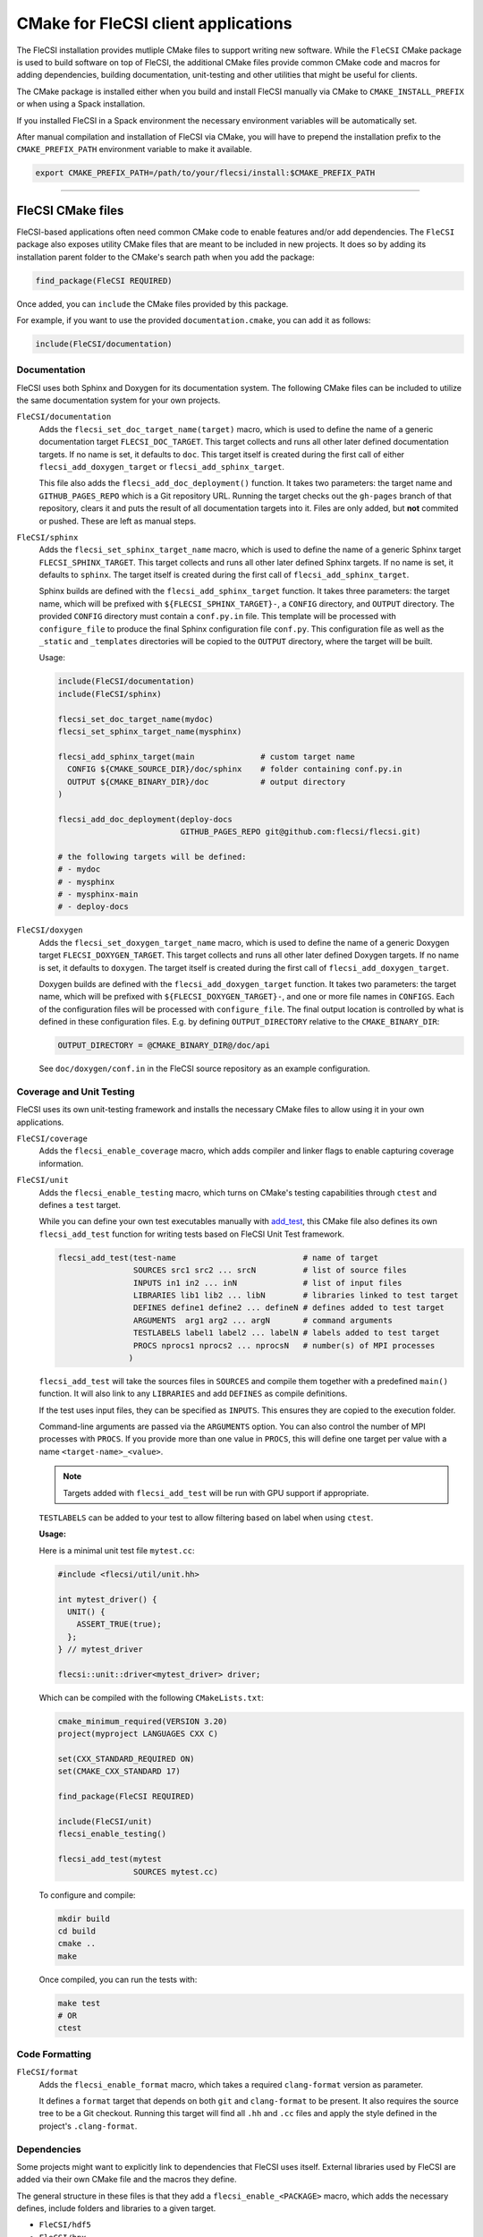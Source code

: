 CMake for FleCSI client applications
####################################

The FleCSI installation provides mutliple CMake files to support
writing new software.  While the ``FleCSI`` CMake package is used to
build software on top of FleCSI, the additional CMake files
provide common CMake code and macros for adding dependencies, building
documentation, unit-testing and other utilities that might be useful
for clients.

The CMake package is installed either when you build and install
FleCSI manually via CMake to ``CMAKE_INSTALL_PREFIX`` or when using a
Spack installation.

If you installed FleCSI in a Spack environment the necessary
environment variables will be automatically set.

After manual compilation and installation of FleCSI via CMake, you will
have to prepend the installation prefix to the ``CMAKE_PREFIX_PATH``
environment variable to make it available.

.. code-block:: bash

   export CMAKE_PREFIX_PATH=/path/to/your/flecsi/install:$CMAKE_PREFIX_PATH

---------------------------------------------------------------------------

FleCSI CMake files
==================

FleCSI-based applications often need common CMake code to enable
features and/or add dependencies. The ``FleCSI`` package also exposes
utility CMake files that are meant to be included in new projects. It
does so by adding its installation parent folder to the CMake's search
path when you add the package:

.. code-block:: cmake

   find_package(FleCSI REQUIRED)

Once added, you can ``include`` the CMake files provided by this
package.

For example, if you want to use the provided ``documentation.cmake``,
you can add it as follows:

.. code-block:: cmake

   include(FleCSI/documentation)

Documentation
-------------

FleCSI uses both Sphinx and Doxygen for its documentation system. The
following CMake files can be included to utilize the same
documentation system for your own projects.

``FleCSI/documentation``
   Adds the ``flecsi_set_doc_target_name(target)`` macro, which is
   used to define the name of a generic documentation target
   ``FLECSI_DOC_TARGET``. This target collects and runs all other
   later defined documentation targets. If no name is set, it defaults
   to ``doc``.  This target itself is created during the first call of
   either ``flecsi_add_doxygen_target`` or
   ``flecsi_add_sphinx_target``.

   This file also adds the ``flecsi_add_doc_deployment()`` function.
   It takes two parameters: the target name and ``GITHUB_PAGES_REPO``
   which is a Git repository URL. Running the target checks out the
   ``gh-pages`` branch of that repository, clears it and puts the
   result of all documentation targets into it.  Files are only added,
   but **not** commited or pushed. These are left as manual steps.

``FleCSI/sphinx``
  Adds the ``flecsi_set_sphinx_target_name`` macro, which is used to
  define the name of a generic Sphinx target ``FLECSI_SPHINX_TARGET``.
  This target collects and runs all other later defined Sphinx
  targets. If no name is set, it defaults to ``sphinx``. The target
  itself is created during the first call of
  ``flecsi_add_sphinx_target``.

  Sphinx builds are defined with the ``flecsi_add_sphinx_target``
  function. It takes three parameters: the target name, which will be
  prefixed with ``${FLECSI_SPHINX_TARGET}-``, a ``CONFIG`` directory, and
  ``OUTPUT`` directory. The provided ``CONFIG`` directory must contain
  a ``conf.py.in`` file. This template will be processed with
  ``configure_file`` to produce the final Sphinx configuration file
  ``conf.py``. This configuration file as well as the ``_static`` and
  ``_templates`` directories will be copied to the ``OUTPUT``
  directory, where the target will be built.

  Usage:

  .. code-block:: cmake

     include(FleCSI/documentation)
     include(FleCSI/sphinx)

     flecsi_set_doc_target_name(mydoc)
     flecsi_set_sphinx_target_name(mysphinx)

     flecsi_add_sphinx_target(main              # custom target name
       CONFIG ${CMAKE_SOURCE_DIR}/doc/sphinx    # folder containing conf.py.in
       OUTPUT ${CMAKE_BINARY_DIR}/doc           # output directory
     )

     flecsi_add_doc_deployment(deploy-docs
                               GITHUB_PAGES_REPO git@github.com:flecsi/flecsi.git)

     # the following targets will be defined:
     # - mydoc
     # - mysphinx
     # - mysphinx-main
     # - deploy-docs

``FleCSI/doxygen``
  Adds the ``flecsi_set_doxygen_target_name`` macro, which is used to
  define the name of a generic Doxygen target
  ``FLECSI_DOXYGEN_TARGET``. This target collects and runs all other
  later defined Doxygen targets. If no name is set, it defaults to
  ``doxygen``. The target itself is created during the first call of
  ``flecsi_add_doxygen_target``.

  Doxygen builds are defined with the ``flecsi_add_doxygen_target``
  function.  It takes two parameters: the target name, which will be
  prefixed with ``${FLECSI_DOXYGEN_TARGET}-``, and one or more file names in
  ``CONFIGS``. Each of the configuration files will be processed with
  ``configure_file``. The final output location is controlled by what
  is defined in these configuration files. E.g. by defining
  ``OUTPUT_DIRECTORY`` relative to the ``CMAKE_BINARY_DIR``:

  .. code-block:: ini

     OUTPUT_DIRECTORY = @CMAKE_BINARY_DIR@/doc/api

  See ``doc/doxygen/conf.in`` in the FleCSI source repository as an
  example configuration.

Coverage and Unit Testing
-------------------------

FleCSI uses its own unit-testing framework and installs the necessary
CMake files to allow using it in your own applications.

``FleCSI/coverage``
  Adds the ``flecsi_enable_coverage`` macro, which adds compiler and
  linker flags to enable capturing coverage information.

``FleCSI/unit``
  Adds the ``flecsi_enable_testing`` macro, which turns on CMake's
  testing capabilities through ``ctest`` and defines a ``test``
  target.

  While you can define your own test executables manually with
  `add_test
  <https://cmake.org/cmake/help/latest/command/add_test.html>`_, this
  CMake file also defines its own ``flecsi_add_test`` function for
  writing tests based on FleCSI Unit Test framework.

  .. code-block:: cmake

     flecsi_add_test(test-name                           # name of target
                     SOURCES src1 src2 ... srcN          # list of source files
	             INPUTS in1 in2 ... inN              # list of input files
	             LIBRARIES lib1 lib2 ... libN        # libraries linked to test target
	             DEFINES define1 define2 ... defineN # defines added to test target
	             ARGUMENTS  arg1 arg2 ... argN       # command arguments
	             TESTLABELS label1 label2 ... labelN # labels added to test target
	             PROCS nprocs1 nprocs2 ... nprocsN   # number(s) of MPI processes
	            )

  ``flecsi_add_test`` will take the sources files in ``SOURCES`` and
  compile them together with a predefined ``main()`` function. It will
  also link to any ``LIBRARIES`` and add ``DEFINES`` as compile
  definitions.

  If the test uses input files, they can be specified as
  ``INPUTS``. This ensures they are copied to the execution folder.

  Command-line arguments are passed via the ``ARGUMENTS`` option. You
  can also control the number of MPI processes with ``PROCS``. If you
  provide more than one value in ``PROCS``, this will define one
  target per value with a name ``<target-name>_<value>``.

  .. note::

     Targets added with ``flecsi_add_test`` will be run with GPU
     support if appropriate.


  ``TESTLABELS`` can be added to your test to allow filtering based on
  label when using ``ctest``.

  **Usage:**

  Here is a minimal unit test file ``mytest.cc``:

  .. code-block:: cpp

     #include <flecsi/util/unit.hh>

     int mytest_driver() {
       UNIT() {
         ASSERT_TRUE(true);
       };
     } // mytest_driver

     flecsi::unit::driver<mytest_driver> driver;

  Which can be compiled with the following ``CMakeLists.txt``:

  .. code-block:: cmake

     cmake_minimum_required(VERSION 3.20)
     project(myproject LANGUAGES CXX C)

     set(CXX_STANDARD_REQUIRED ON)
     set(CMAKE_CXX_STANDARD 17)

     find_package(FleCSI REQUIRED)

     include(FleCSI/unit)
     flecsi_enable_testing()

     flecsi_add_test(mytest
                     SOURCES mytest.cc)

  To configure and compile:

  .. code-block:: console

     mkdir build
     cd build
     cmake ..
     make

  Once compiled, you can run the tests with:

  .. code-block:: console

     make test
     # OR
     ctest


Code Formatting
---------------

``FleCSI/format``
  Adds the ``flecsi_enable_format`` macro, which takes a required
  ``clang-format`` version as parameter.

  It defines a ``format`` target that depends on both ``git`` and
  ``clang-format`` to be present. It also requires the source tree to
  be a Git checkout. Running this target will find all ``.hh`` and
  ``.cc`` files and apply the style defined in the project's
  ``.clang-format``.


Dependencies
------------

Some projects might want to explicitly link to dependencies that
FleCSI uses itself. External libraries used by FleCSI are added via
their own CMake file and the macros they define.

The general structure in these files is that they add a
``flecsi_enable_<PACKAGE>`` macro, which adds the necessary defines,
include folders and libraries to a given target.

* ``FleCSI/hdf5``
* ``FleCSI/hpx``
* ``FleCSI/kokkos``
* ``FleCSI/legion``
* ``FleCSI/mpi``
* ``FleCSI/openmp``
* ``FleCSI/parmetis``
* ``FleCSI/boost``
* ``FleCSI/caliper``

Other files
-----------

``FleCSI/colors``
  Defines several ASCII color codes for colored console output.

  .. hlist::
     :columns: 3

     * ``FLECSI_ColorReset``
     * ``FLECSI_ColorBold``
     * ``FLECSI_Red``
     * ``FLECSI_Green``
     * ``FLECSI_Yellow``
     * ``FLECSI_Brown``
     * ``FLECSI_Blue``
     * ``FLECSI_Magenta``
     * ``FLECSI_Cyan``
     * ``FLECSI_White``
     * ``FLECSI_BoldGrey``
     * ``FLECSI_BoldRed``
     * ``FLECSI_BoldGreen``
     * ``FLECSI_BoldYellow``
     * ``FLECSI_BoldBlue``
     * ``FLECSI_BoldMagenta``
     * ``FLECSI_BoldCyan``
     * ``FLECSI_BoldWhite``

``FleCSI/summary``
  Defines multiple macros to generate a (colored) configuration
  summary. Each of these macros appends to the global ``_summary``.
  At the end of your CMake file you can then print this summary using
  ``message(STATUS ${_summary})``.

  ``flecsi_summary_header`` will add a header.

  ``flecsi_summary_info(name info allow_split)`` will take a given
  ``name`` and add its value ``info`` next to it. If ``info`` is a
  space-separated list of values, ``allow_split`` controls if each
  value should be in its own line.

  ``flecsi_summary_option(name state extra)`` is used for adding
  Boolean values to the summary. If ``state`` evaluates to ``TRUE``
  the option state will be shown in a bright green color, followed by
  what is in ``extra``. Otherwise, the ``state`` will be shown in
  gray.
